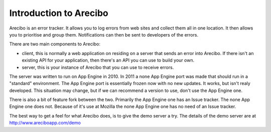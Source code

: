 Introduction to Arecibo
==============================

Arecibo is an error tracker. It allows you to log errors from web sites and collect them all in one location. It then allows you to prioritise and group them. Notifications can then be sent to developers of the errors.

There are two main components to Arecibo:

* client, this is normally a web application on residing on a server that sends an error into Arecibo. If there isn't an existing API for your application, then there's an API you can use to build your own.

* server, this is your instance of Arecibo that you can use to receive errors.

The server was written to run on App Engine in 2010. In 2011 a none App Engine port was made that should run in a "standard" environment. The App Engine port is essentially frozen now with no new updates. It works, but isn't realy developed. This situation may change, but if we can recommend a version to use, don't use the App Engine one.

There is also a bit of feature fork between the two. Primarily the App Engine one has an Issue tracker. The none App Engine one does not. Because of it's use at Mozilla the none App Engine one has no need of an Issue tracker.

The best way to get a feel for what Arecibo does, is to give the demo server a try. The details of the demo server are at http://www.areciboapp.com/demo
